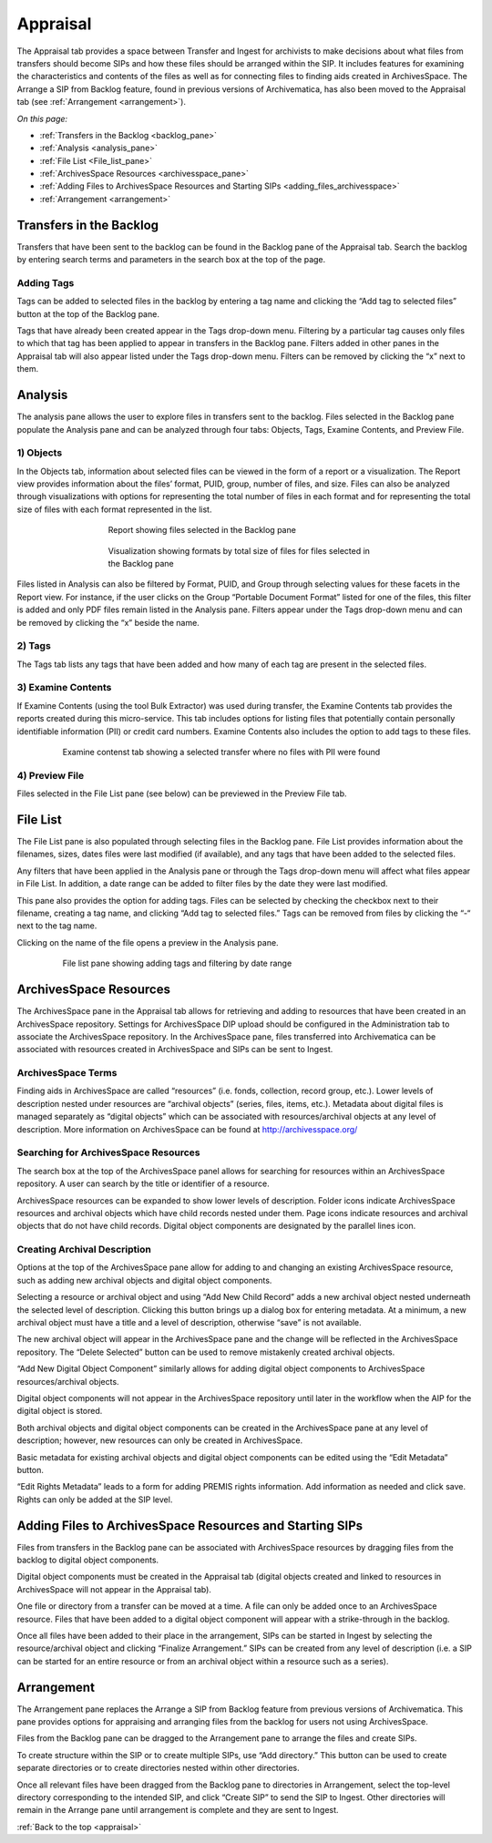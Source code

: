 .. _appraisal:

======
Appraisal
======

The Appraisal tab provides a space between Transfer and Ingest for archivists to make decisions about what files from transfers should become SIPs and how these files should be arranged within the SIP. It includes features for examining the characteristics and contents of the files as well as for connecting files to finding aids created in ArchivesSpace. The Arrange a SIP from Backlog feature, found in previous versions of Archivematica, has also been moved to the Appraisal tab (see :ref:`Arrangement <arrangement>`).

*On this page:*

* :ref:`Transfers in the Backlog <backlog_pane>`
* :ref:`Analysis <analysis_pane>`
* :ref:`File List <File_list_pane>`
* :ref:`ArchivesSpace Resources <archivesspace_pane>`
* :ref:`Adding Files to ArchivesSpace Resources and Starting SIPs <adding_files_archivesspace>`
* :ref:`Arrangement <arrangement>`

.. _backlog_pane:

Transfers in the Backlog
------------
Transfers that have been sent to the backlog can be found in the Backlog pane of the Appraisal tab. Search the backlog by entering search terms and parameters in the search box at the top of the page.

.. image:: images/search_backlog.*
   :align: center
   :width: 60%
   :alt: Search box for searching the backlog in the Appraisal tab

Adding Tags
=========
Tags can be added to selected files in the backlog by entering a tag name and clicking the “Add tag to selected files” button at the top of the Backlog pane.

.. image:: images/tags_backlog.*
   :align: center
   :width: 60%
   :alt: Adding tags to files in the backlog
   
Tags that have already been created appear in the Tags drop-down menu. Filtering by a particular tag causes only files to which that tag has been applied to appear in transfers in the Backlog pane. Filters added in other panes in the Appraisal tab will also appear listed under the Tags drop-down menu. Filters can be removed by clicking the “x” next to them.

.. image:: images/adding_filters.*
   :align: center
   :width: 60%
   :alt: Filters as they appear below the tags drop-down menu

.. _analysis_pane:

Analysis
------------

The analysis pane allows the user to explore files in transfers sent to the backlog. Files selected in the Backlog pane populate the Analysis pane and can be analyzed through four tabs: Objects, Tags, Examine Contents, and Preview File.

1) Objects
=========
In the Objects tab, information about selected files can be viewed in the form of a report or a visualization. The Report view provides information about the files’ format, PUID, group, number of files, and size. Files can also be analyzed through visualizations with options for representing the total number of files in each format and for representing the total size of files with each format represented in the list.

.. figure:: images/analysis_report.*
   :align: center
   :figwidth: 60%
   :width: 100%
   :alt: Report view in the Analysis pane

   Report showing files selected in the Backlog pane

   
.. figure:: images/analysis_visualization.*
   :align: center
   :figwidth: 60%
   :width: 100%
   :alt: Visualization showing formats by total size of files
   
   Visualization showing formats by total size of files for files selected in the Backlog pane
   
Files listed in Analysis can also be filtered by Format, PUID, and Group through selecting values for these facets in the Report view. For instance, if the user clicks on the Group “Portable Document Format” listed for one of the files, this filter is added and only PDF files remain listed in the Analysis pane. Filters appear under the Tags drop-down menu and can be removed by clicking the “x” beside the name.

2) Tags
=========
The Tags tab lists any tags that have been added and how many of each tag are present in the selected files.

.. image:: images/analysis_tags.*
   :align: center
   :width: 80%
   :alt: Tags tab in the analysis pane

3) Examine Contents
=========
If Examine Contents (using the tool Bulk Extractor) was used during transfer, the Examine Contents tab provides the reports created during this micro-service. This tab includes options for listing files that potentially contain personally identifiable information (PII) or credit card numbers. Examine Contents also includes the option to add tags to these files. 

.. figure:: images/analysis_examine_contents.*
   :align: center
   :figwidth: 80%
   :width: 100%
   :alt: Examine contents tab in the anaysis pane
   
   Examine contenst tab showing a selected transfer where no files with PII were found

4) Preview File
=========
Files selected in the File List pane (see below) can be previewed in the Preview File tab.

.. _File_list_pane:

File List
------------
The File List pane is also populated through selecting files in the Backlog pane. File List provides information about the filenames, sizes, dates files were last modified (if available), and any tags that have been added to the selected files.

Any filters that have been applied in the Analysis pane or through the Tags drop-down menu will affect what files appear in File List. In addition, a date range can be added to filter files by the date they were last modified. 

This pane also provides the option for adding tags. Files can be selected by checking the checkbox next to their filename, creating a tag name, and clicking “Add tag to selected files.” Tags can be removed from files by clicking the “-“ next to the tag name.

Clicking on the name of the file opens a preview in the Analysis pane.

.. figure:: images/analysis_file_list.*
   :align: center
   :figwidth: 80%
   :width: 100%
   :alt: File list pane
   
   File list pane showing adding tags and filtering by date range

.. _archivesspace_pane:

ArchivesSpace Resources
-----------------
The ArchivesSpace pane in the Appraisal tab allows for retrieving and adding to resources that have been created in an ArchivesSpace repository. Settings for ArchivesSpace DIP upload should be configured in the Administration tab to associate the ArchivesSpace repository. In the ArchivesSpace pane, files transferred into Archivematica can be associated with resources created in ArchivesSpace and SIPs can be sent to Ingest.

ArchivesSpace Terms 
=========
Finding aids in ArchivesSpace are called “resources” (i.e. fonds, collection, record group, etc.). Lower levels of description nested under resources are “archival objects” (series, files, items, etc.). Metadata about digital files is managed separately as “digital objects” which can be associated with resources/archival objects at any level of description. More information on ArchivesSpace can be found at http://archivesspace.org/

Searching for ArchivesSpace Resources
=============
The search box at the top of the ArchivesSpace panel allows for searching for resources within an ArchivesSpace repository. A user can search by the title or identifier of a resource.

ArchivesSpace resources can be expanded to show lower levels of description. Folder icons indicate ArchivesSpace resources and archival objects which have child records nested under them. Page icons indicate resources and archival objects that do not have child records. Digital object components are designated by the parallel lines icon.

.. image:: images/archivesspace_search.*
   :align: center
   :width: 80%
   :alt: ArchivesSpace pane with an ArchivesSpace resource expanded to show levels of heirarchy

Creating Archival Description
========
Options at the top of the ArchivesSpace pane allow for adding to and changing an existing ArchivesSpace resource, such as adding new archival objects and digital object components. 

Selecting a resource or archival object and using “Add New Child Record” adds a new archival object nested underneath the selected level of description. Clicking this button brings up a dialog box for entering metadata. At a minimum, a new archival object must have a title and a level of description, otherwise “save” is not available. 

.. image:: images/archivesspace_add_new_child.*
   :align: center
   :width: 80%
   :alt: Add new child record dialog box 

The new archival object will appear in the ArchivesSpace pane and the change will be reflected in the ArchivesSpace repository. The “Delete Selected” button can be used to remove mistakenly created archival objects.

“Add New Digital Object Component” similarly allows for adding digital object components to ArchivesSpace resources/archival objects. 

.. note::
Digital object components will not appear in the ArchivesSpace repository until later in the workflow when the AIP for the digital object is stored. 

Both archival objects and digital object components can be created in the ArchivesSpace pane at any level of description; however, new resources can only be created in ArchivesSpace. 

Basic metadata for existing archival objects and digital object components can be edited using the “Edit Metadata” button. 

“Edit Rights Metadata” leads to a form for adding PREMIS rights information. Add information as needed and click save. Rights can only be added at the SIP level. 

.. _adding_files_archivesspace:

Adding Files to ArchivesSpace Resources and Starting SIPs
-----------
Files from transfers in the Backlog pane can be associated with ArchivesSpace resources by dragging files from the backlog to digital object components. 

.. image:: images/backlog_and_archivesspace.*
   :align: center
   :width: 80%
   :alt: Backlog and analysis panes  

Digital object components must be created in the Appraisal tab (digital objects created and linked to resources in ArchivesSpace will not appear in the Appraisal tab). 

One file or directory from a transfer can be moved at a time. A file can only be added once to an ArchivesSpace resource. Files that have been added to a digital object component will appear with a strike-through in the backlog.

Once all files have been added to their place in the arrangement, SIPs can be started in Ingest by selecting the resource/archival object and clicking “Finalize Arrangement.” SIPs can be created from any level of description (i.e. a SIP can be started for an entire resource or from an archival object within a resource such as a series).

.. _arrangement:

Arrangement
---------
The Arrangement pane replaces the Arrange a SIP from Backlog feature from previous versions of Archivematica. This pane provides options for appraising and arranging files from the backlog for users not using ArchivesSpace.

Files from the Backlog pane can be dragged to the Arrangement pane to arrange the files and create SIPs. 

To create structure within the SIP or to create multiple SIPs, use “Add directory.” This button can be used to create separate directories or to create directories nested within other directories.  

Once all relevant files have been dragged from the Backlog pane to directories in Arrangement, select the top-level directory corresponding to the intended SIP, and click “Create SIP” to send the SIP to Ingest. Other directories will remain in the Arrange pane until arrangement is complete and they are sent to Ingest.

:ref:`Back to the top <appraisal>`

